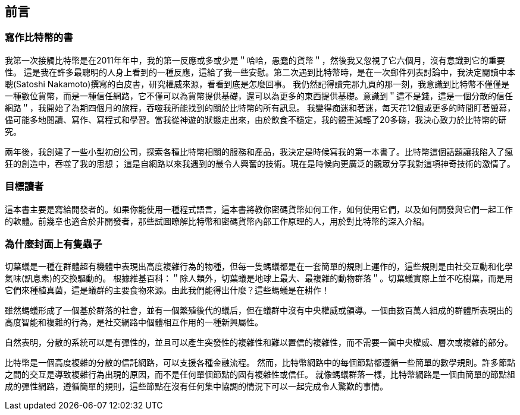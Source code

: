 [preface]
== 前言

=== 寫作比特幣的書

((("bitcoin", "benefits of", id="BCbasicbenefits0")))((("decentralized systems", "bitcoin as")))
我第一次接觸比特幣是在2011年年中，我的第一反應或多或少是＂哈哈，愚蠢的貨幣＂，然後我又忽視了它六個月，沒有意識到它的重要性。
這是我在許多最聰明的人身上看到的一種反應，這給了我一些安慰。第二次遇到比特幣時，是在一次郵件列表討論中，我決定閱讀中本聰(Satoshi Nakamoto)撰寫的白皮書，研究權威來源，看看到底是怎麼回事。
 ((("digital currencies", "bitcoin vs. others")))我仍然記得讀完那九頁的那一刻，我意識到比特幣不僅僅是一種數位貨幣，而是一種信任網路，它不僅可以為貨幣提供基礎，還可以為更多的東西提供基礎。意識到＂這不是錢，這是一個分散的信任網路＂，我開始了為期四個月的旅程，吞噬我所能找到的關於比特幣的所有訊息。
我變得痴迷和著迷，每天花12個或更多的時間盯著螢幕，儘可能多地閱讀、寫作、寫程式和學習。當我從神遊的狀態走出來，由於飲食不穩定，我的體重減輕了20多磅，我決心致力於比特幣的研究。

兩年後，我創建了一些小型初創公司，探索各種比特幣相關的服務和產品，我決定是時候寫我的第一本書了。比特幣這個話題讓我陷入了瘋狂的創造中，吞噬了我的思想；
這是自網路以來我遇到的最令人興奮的技術。現在是時候向更廣泛的觀眾分享我對這項神奇技術的激情了。

=== 目標讀者

這本書主要是寫給開發者的。如果你能使用一種程式語言，這本書將教你密碼貨幣如何工作，如何使用它們，以及如何開發與它們一起工作的軟體。前幾章也適合於非開發者，那些試圖瞭解比特幣和密碼貨幣內部工作原理的人，用於對比特幣的深入介紹。

=== 為什麼封面上有隻蟲子

((("decentralized systems", "in nature")))切葉蟻是一種在群體超有機體中表現出高度複雜行為的物種，但每一隻螞蟻都是在一套簡單的規則上運作的，這些規則是由社交互動和化學氣味(訊息素)的交換驅動的。
根據維基百科：＂除人類外，切葉蟻是地球上最大、最複雜的動物群落＂。切葉蟻實際上並不吃樹葉，而是用它們來種植真菌，這是蟻群的主要食物來源。由此我們能得出什麼？這些螞蟻是在耕作！

雖然螞蟻形成了一個基於群落的社會，並有一個繁殖後代的蟻后，但在蟻群中沒有中央權威或領導。一個由數百萬人組成的群體所表現出的高度智能和複雜的行為，是社交網路中個體相互作用的一種新興屬性。

自然表明，分散的系統可以是有彈性的，並且可以產生突發性的複雜性和難以置信的複雜性，而不需要一箇中央權威、層次或複雜的部分。

((("decentralized systems", "benefits of")))比特幣是一個高度複雜的分散的信託網路，可以支援各種金融流程。
然而，比特幣網路中的每個節點都遵循一些簡單的數學規則。許多節點之間的交互是導致複雜行為出現的原因，而不是任何單個節點的固有複雜性或信任。
就像螞蟻群落一樣，比特幣網路是一個由簡單的節點組成的彈性網路，遵循簡單的規則，這些節點在沒有任何集中協調的情況下可以一起完成令人驚歎的事情。((("", startref="BCbasicbenefits0")))